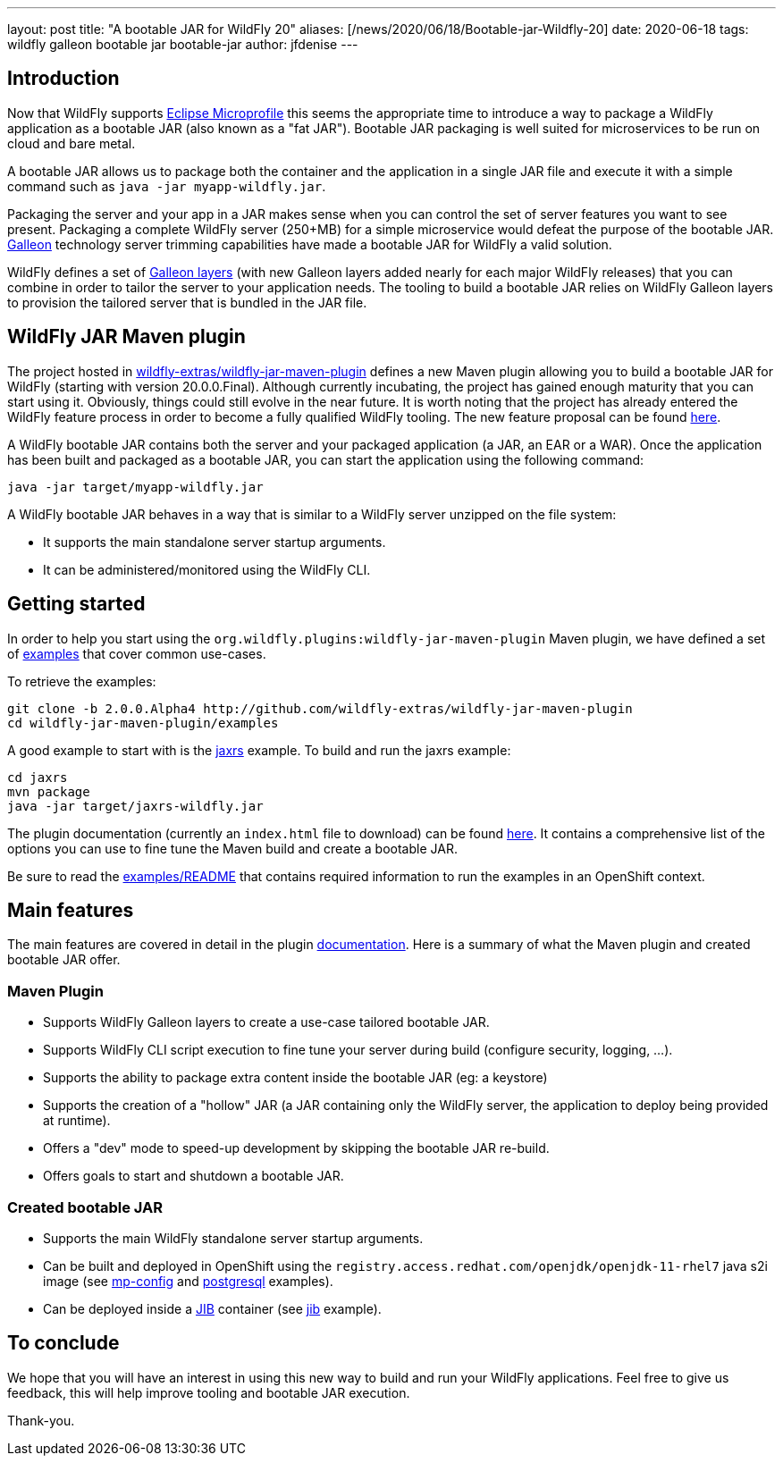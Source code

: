 ---
layout: post
title:  "A bootable JAR for WildFly 20"
aliases: [/news/2020/06/18/Bootable-jar-Wildfly-20]
date:   2020-06-18
tags:   wildfly galleon bootable jar bootable-jar
author: jfdenise
---

== Introduction

Now that WildFly supports link:https://projects.eclipse.org/projects/technology.microprofile[Eclipse Microprofile] this seems the appropriate time to introduce
a way to package a WildFly application as a bootable JAR (also known as a "fat JAR"). Bootable JAR packaging is well suited for microservices to be run on cloud and bare metal.

A bootable JAR allows us to package both the container and the application in a single JAR file and execute it with a simple
command such as ```java -jar myapp-wildfly.jar```.

Packaging the server and your app in a JAR makes sense when you can control the set of server features you want to see present.
Packaging a complete WildFly server (250+MB) for a simple microservice would defeat the purpose of the bootable JAR. link:https://docs.wildfly.org/galleon/[Galleon] technology
server trimming capabilities have made a bootable JAR for WildFly a valid solution.

WildFly defines a set of link:https://docs.wildfly.org/20/Admin_Guide.html#defined-galleon-layers[Galleon layers]
(with new Galleon layers added nearly for each major WildFly releases) that you can combine in order to tailor the server to your application needs.
The tooling to build a bootable JAR relies on WildFly Galleon layers to provision the tailored server that is bundled in the JAR file.

== WildFly JAR Maven plugin

The project hosted in link:https://github.com/wildfly-extras/wildfly-jar-maven-plugin[wildfly-extras/wildfly-jar-maven-plugin] defines a new Maven plugin allowing you
to build a bootable JAR for WildFly (starting with version 20.0.0.Final). Although currently incubating, the project has gained enough maturity that you can start using it. Obviously,
things could still evolve in the near future. It is worth noting that the project has already entered the WildFly
feature process in order to become a fully qualified WildFly tooling. The new feature proposal can be found link:https://github.com/wildfly/wildfly-proposals/pull/306[here].

A WildFly bootable JAR contains both the server and your packaged application (a JAR, an EAR or a WAR).
Once the application has been built and packaged as a bootable JAR, you can start the application using the following command:

```
java -jar target/myapp-wildfly.jar
```

A WildFly bootable JAR behaves in a way that is similar to a WildFly server unzipped on the file system:

* It supports the main standalone server startup arguments.
* It can be administered/monitored using the WildFly CLI.

== Getting started

In order to help you start using the ```org.wildfly.plugins:wildfly-jar-maven-plugin``` Maven plugin, we have defined a
set of link:https://github.com/wildfly-extras/wildfly-jar-maven-plugin/tree/2.0.0.Alpha4/examples[examples] that cover common use-cases.

To retrieve the examples:

```
git clone -b 2.0.0.Alpha4 http://github.com/wildfly-extras/wildfly-jar-maven-plugin
cd wildfly-jar-maven-plugin/examples
```

A good example to start with is the link:https://github.com/wildfly-extras/wildfly-jar-maven-plugin/tree/2.0.0.Alpha4/examples/jaxrs[jaxrs] example.
To build and run the jaxrs example:

```
cd jaxrs
mvn package
java -jar target/jaxrs-wildfly.jar
```

The plugin documentation (currently an ```index.html``` file to download) can be found link:https://github.com/wildfly-extras/wildfly-jar-maven-plugin/releases/download/2.0.0.Alpha4/index.html[here].
It contains a comprehensive list of the options you can use to fine tune the Maven build and create a bootable JAR.

Be sure to read the link:https://github.com/wildfly-extras/wildfly-jar-maven-plugin/tree/2.0.0.Alpha4/examples/README.md[examples/README]
that contains required information to run the examples in an OpenShift context.

== Main features

The main features are covered in detail in the plugin link:https://github.com/wildfly-extras/wildfly-jar-maven-plugin/releases/download/2.0.0.Alpha4/index.html[documentation].
Here is a summary of what the Maven plugin and created bootable JAR offer.

=== Maven Plugin

* Supports WildFly Galleon layers to create a use-case tailored bootable JAR.

* Supports WildFly CLI script execution to fine tune your server during build (configure security, logging, ...).

* Supports the ability to package extra content inside the bootable JAR (eg: a keystore)

* Supports the creation of a "hollow" JAR (a JAR containing only the WildFly server, the application to deploy being provided at runtime).

* Offers a "dev" mode to speed-up development by skipping the bootable JAR re-build.

* Offers goals to start and shutdown a bootable JAR.

=== Created bootable JAR

* Supports the main WildFly standalone server startup arguments.

* Can be built and deployed in OpenShift using the ```registry.access.redhat.com/openjdk/openjdk-11-rhel7``` java s2i image
(see link:https://github.com/wildfly-extras/wildfly-jar-maven-plugin/tree/2.0.0.Alpha4/examples/mp-config[mp-config] and
link:https://github.com/wildfly-extras/wildfly-jar-maven-plugin/tree/2.0.0.Alpha4/examples/postgresql[postgresql] examples).

* Can be deployed inside a link:https://github.com/GoogleContainerTools/jib[JIB] container (see link:https://github.com/wildfly-extras/wildfly-jar-maven-plugin/tree/2.0.0.Alpha4/examples/jib[jib] example).


== To conclude

We hope that you will have an interest in using this new way to build and run your WildFly applications. Feel free to give us feedback, this will help improve tooling and bootable JAR execution.

Thank-you.
